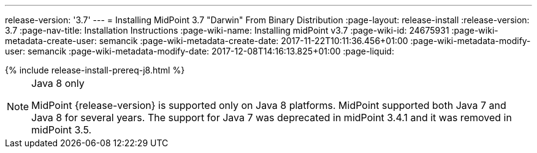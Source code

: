 ---
release-version: '3.7'
---
= Installing MidPoint 3.7 "Darwin" From Binary Distribution
:page-layout: release-install
:release-version: 3.7
:page-nav-title: Installation Instructions
:page-wiki-name: Installing midPoint v3.7
:page-wiki-id: 24675931
:page-wiki-metadata-create-user: semancik
:page-wiki-metadata-create-date: 2017-11-22T10:11:36.456+01:00
:page-wiki-metadata-modify-user: semancik
:page-wiki-metadata-modify-date: 2017-12-08T14:16:13.825+01:00
:page-liquid:

++++
{% include release-install-prereq-j8.html %}
++++

[NOTE]
.Java 8 only
====
MidPoint {release-version} is supported only on Java 8 platforms.
MidPoint supported both Java 7 and Java 8 for several years.
The support for Java 7 was deprecated in midPoint 3.4.1 and it was removed in midPoint 3.5.
====